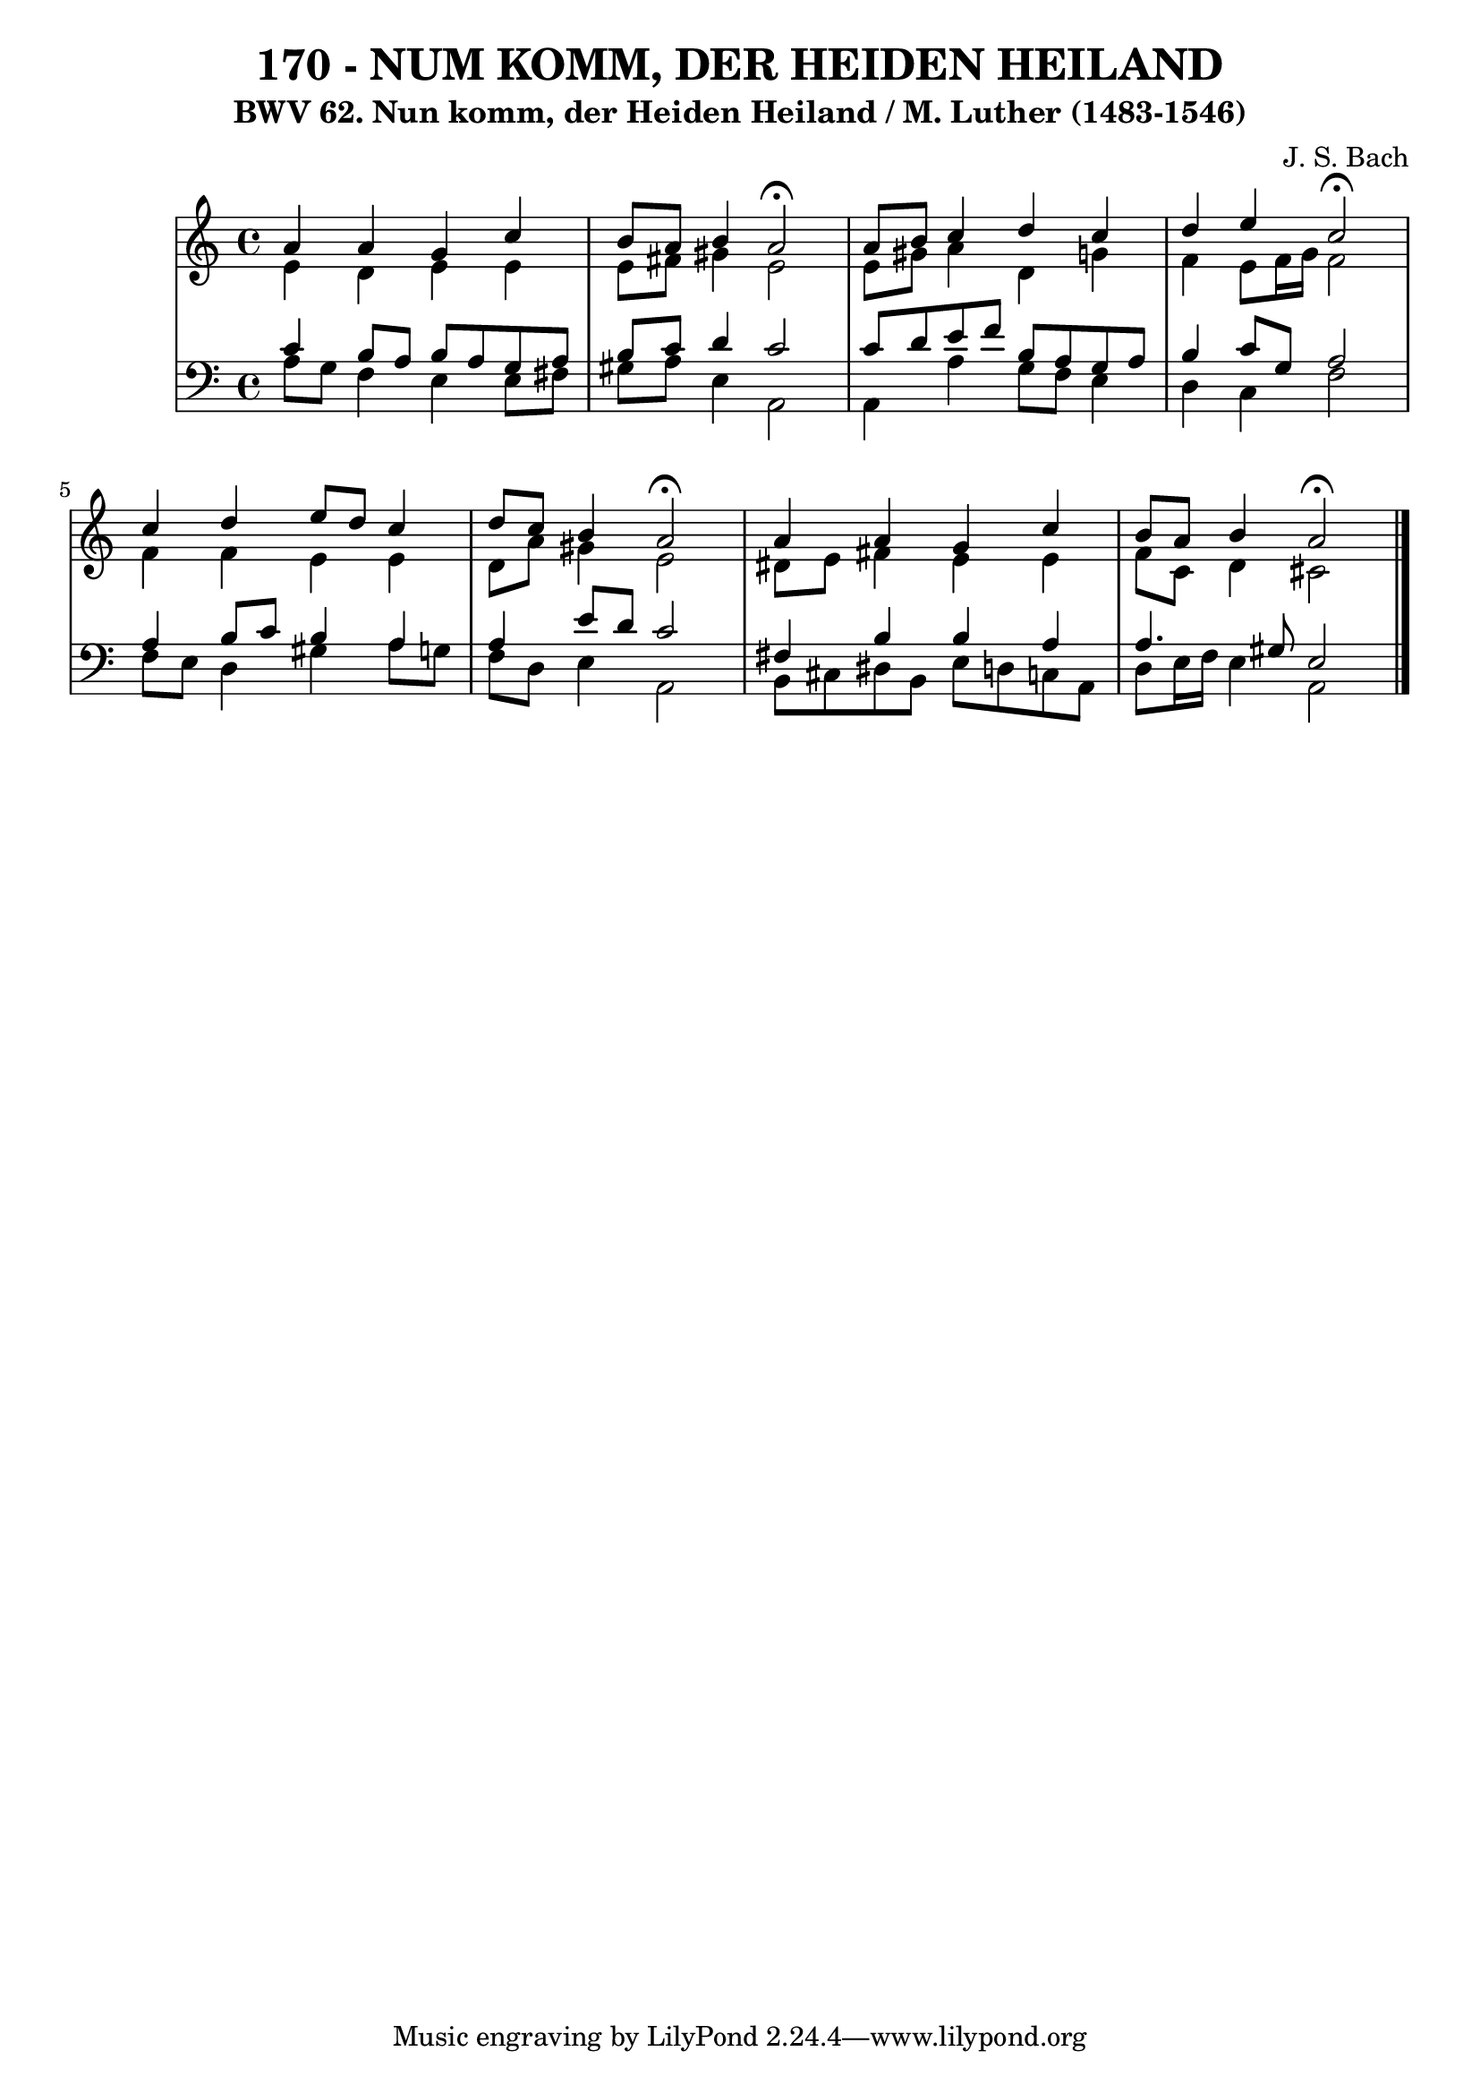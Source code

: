 \version "2.10.33"

\header {
  title = "170 - NUM KOMM, DER HEIDEN HEILAND"
  subtitle = "BWV 62. Nun komm, der Heiden Heiland / M. Luther (1483-1546)"
  composer = "J. S. Bach"
}


global = {
  \time 4/4
  \key a \minor
}


soprano = \relative c'' {
  a4 a4 g4 c4 
  b8 a8 b4 a2 \fermata 
  a8 b8 c4 d4 c4 
  d4 e4 c2 \fermata 
  c4 d4 e8 d8 c4   %5
  d8 c8 b4 a2 \fermata 
  a4 a4 g4 c4 
  b8 a8 b4 a2 \fermata 
  
}

alto = \relative c' {
  e4 d4 e4 e4 
  e8 fis8 gis4 e2 
  e8 gis8 a4 d,4 g4 
  f4 e8 f16 g16 f2 
  f4 f4 e4 e4   %5
  d8 a'8 gis4 e2 
  dis8 e8 fis4 e4 e4 
  f8 c8 d4 cis2 
  
}

tenor = \relative c' {
  c4 b8 a8 b8 a8 g8 a8 
  b8 c8 d4 c2 
  c8 d8 e8 f8 b,8 a8 g8 a8 
  b4 c8 g8 a2 
  a4 b8 c8 b4 a4   %5
  a4 e'8 d8 c2 
  fis,4 b4 b4 a4 
  a4. gis8 e2 
  
}

baixo = \relative c' {
  a8 g8 f4 e4 e8 fis8 
  gis8 a8 e4 a,2 
  a4 a'4 g8 f8 e4 
  d4 c4 f2 
  f8 e8 d4 gis4 a8 g8   %5
  f8 d8 e4 a,2 
  b8 cis8 dis8 b8 e8 d8 c8 a8 
  d8 e16 f16 e4 a,2 
  
}

\score {
  <<
    \new StaffGroup <<
      \override StaffGroup.SystemStartBracket #'style = #'line 
      \new Staff {
        <<
          \global
          \new Voice = "soprano" { \voiceOne \soprano }
          \new Voice = "alto" { \voiceTwo \alto }
        >>
      }
      \new Staff {
        <<
          \global
          \clef "bass"
          \new Voice = "tenor" {\voiceOne \tenor }
          \new Voice = "baixo" { \voiceTwo \baixo \bar "|."}
        >>
      }
    >>
  >>
  \layout {}
  \midi {}
}
